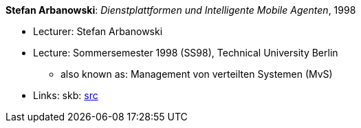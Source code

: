 *Stefan Arbanowski*: _Dienstplattformen und Intelligente Mobile Agenten_, 1998

* Lecturer: Stefan Arbanowski
* Lecture: Sommersemester 1998 (SS98), Technical University Berlin
  ** also known as: Management von verteilten Systemen (MvS)
* Links:
       skb: link:https://github.com/vdmeer/skb/tree/master/data/library/talks/lecture-notes/1990/arbanowski-1998-dia-tub.adoc[src]
ifdef::local[]
    ┃ link:/library/talks/lecture-notes/1990/[Folder]
endif::[]

